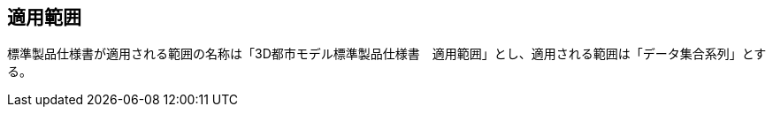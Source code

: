 
// TODO: This is the scope

[[sec_2]]
== 適用範囲

標準製品仕様書が適用される範囲の名称は「3D都市モデル標準製品仕様書　適用範囲」とし、適用される範囲は「データ集合系列」とする。
